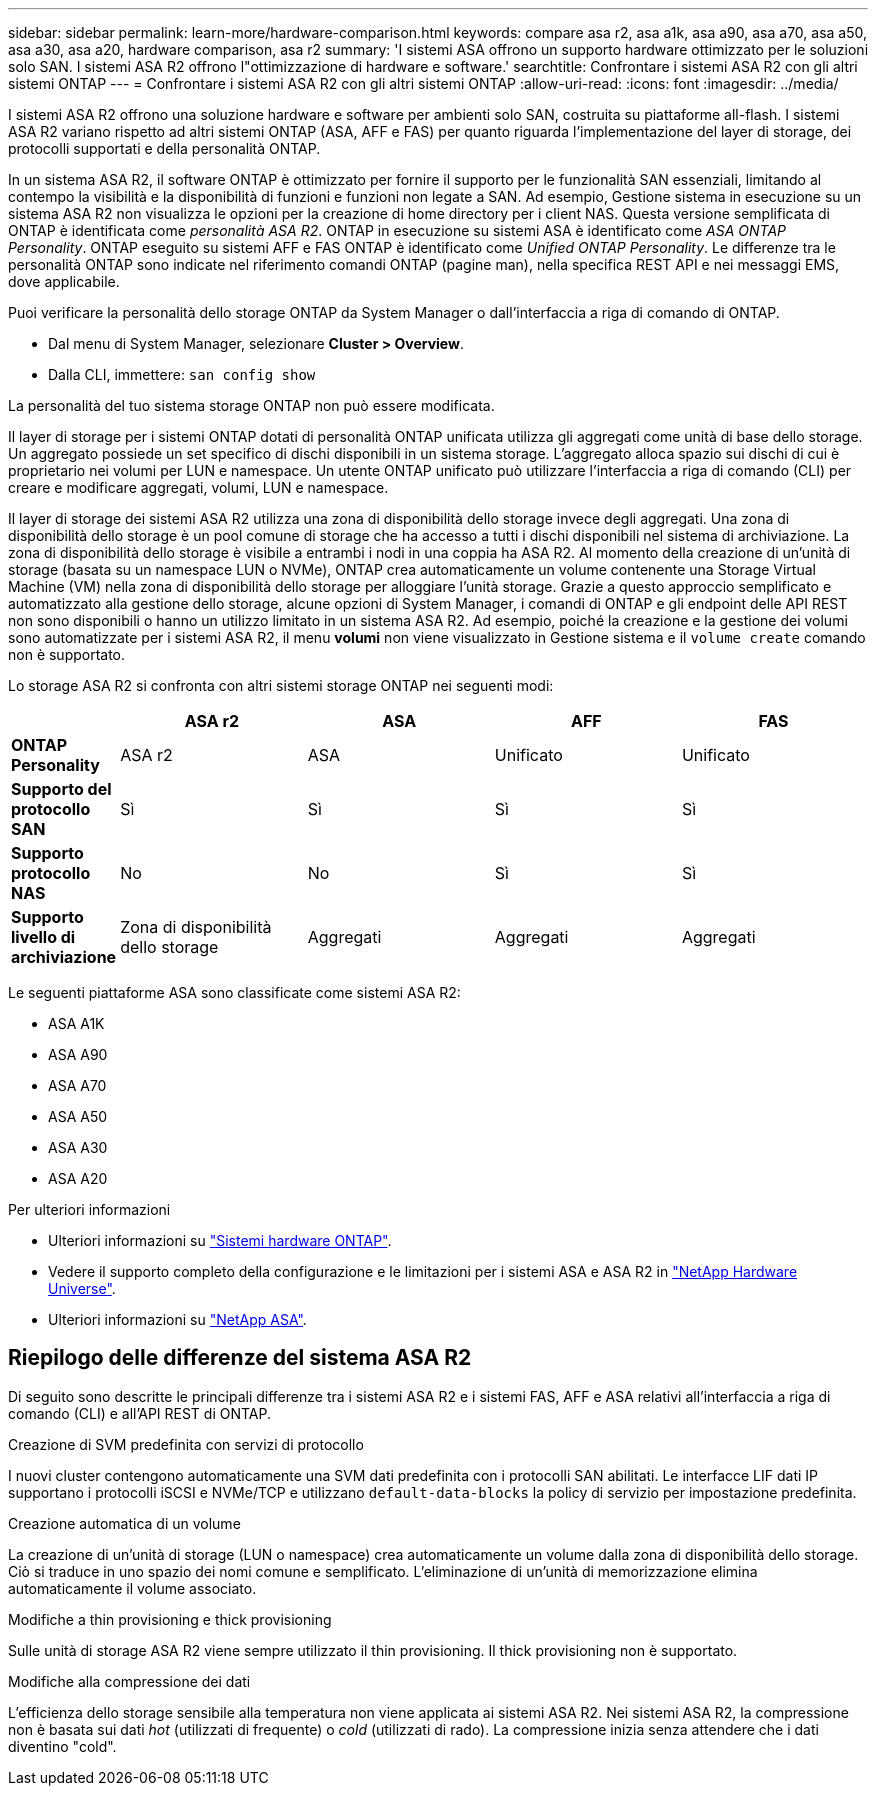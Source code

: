 ---
sidebar: sidebar 
permalink: learn-more/hardware-comparison.html 
keywords: compare asa r2, asa a1k, asa a90, asa a70, asa a50, asa a30, asa a20, hardware comparison, asa r2 
summary: 'I sistemi ASA offrono un supporto hardware ottimizzato per le soluzioni solo SAN. I sistemi ASA R2 offrono l"ottimizzazione di hardware e software.' 
searchtitle: Confrontare i sistemi ASA R2 con gli altri sistemi ONTAP 
---
= Confrontare i sistemi ASA R2 con gli altri sistemi ONTAP
:allow-uri-read: 
:icons: font
:imagesdir: ../media/


[role="lead"]
I sistemi ASA R2 offrono una soluzione hardware e software per ambienti solo SAN, costruita su piattaforme all-flash. I sistemi ASA R2 variano rispetto ad altri sistemi ONTAP (ASA, AFF e FAS) per quanto riguarda l'implementazione del layer di storage, dei protocolli supportati e della personalità ONTAP.

In un sistema ASA R2, il software ONTAP è ottimizzato per fornire il supporto per le funzionalità SAN essenziali, limitando al contempo la visibilità e la disponibilità di funzioni e funzioni non legate a SAN. Ad esempio, Gestione sistema in esecuzione su un sistema ASA R2 non visualizza le opzioni per la creazione di home directory per i client NAS. Questa versione semplificata di ONTAP è identificata come _personalità ASA R2_. ONTAP in esecuzione su sistemi ASA è identificato come _ASA ONTAP Personality_. ONTAP eseguito su sistemi AFF e FAS ONTAP è identificato come _Unified ONTAP Personality_. Le differenze tra le personalità ONTAP sono indicate nel riferimento comandi ONTAP (pagine man), nella specifica REST API e nei messaggi EMS, dove applicabile.

Puoi verificare la personalità dello storage ONTAP da System Manager o dall'interfaccia a riga di comando di ONTAP.

* Dal menu di System Manager, selezionare *Cluster > Overview*.
* Dalla CLI, immettere: `san config show`


La personalità del tuo sistema storage ONTAP non può essere modificata.

Il layer di storage per i sistemi ONTAP dotati di personalità ONTAP unificata utilizza gli aggregati come unità di base dello storage. Un aggregato possiede un set specifico di dischi disponibili in un sistema storage. L'aggregato alloca spazio sui dischi di cui è proprietario nei volumi per LUN e namespace. Un utente ONTAP unificato può utilizzare l'interfaccia a riga di comando (CLI) per creare e modificare aggregati, volumi, LUN e namespace.

Il layer di storage dei sistemi ASA R2 utilizza una zona di disponibilità dello storage invece degli aggregati. Una zona di disponibilità dello storage è un pool comune di storage che ha accesso a tutti i dischi disponibili nel sistema di archiviazione. La zona di disponibilità dello storage è visibile a entrambi i nodi in una coppia ha ASA R2. Al momento della creazione di un'unità di storage (basata su un namespace LUN o NVMe), ONTAP crea automaticamente un volume contenente una Storage Virtual Machine (VM) nella zona di disponibilità dello storage per alloggiare l'unità storage. Grazie a questo approccio semplificato e automatizzato alla gestione dello storage, alcune opzioni di System Manager, i comandi di ONTAP e gli endpoint delle API REST non sono disponibili o hanno un utilizzo limitato in un sistema ASA R2. Ad esempio, poiché la creazione e la gestione dei volumi sono automatizzate per i sistemi ASA R2, il menu *volumi* non viene visualizzato in Gestione sistema e il `volume create` comando non è supportato.

Lo storage ASA R2 si confronta con altri sistemi storage ONTAP nei seguenti modi:

[cols="1h,2,2,2,2"]
|===
|  | ASA r2 | ASA | AFF | FAS 


 a| 
*ONTAP Personality*
| ASA r2 | ASA | Unificato | Unificato 


 a| 
*Supporto del protocollo SAN*
| Sì | Sì | Sì | Sì 


 a| 
*Supporto protocollo NAS*
| No | No | Sì | Sì 


 a| 
*Supporto livello di archiviazione*
| Zona di disponibilità dello storage | Aggregati | Aggregati | Aggregati 
|===
Le seguenti piattaforme ASA sono classificate come sistemi ASA R2:

* ASA A1K
* ASA A90
* ASA A70
* ASA A50
* ASA A30
* ASA A20


.Per ulteriori informazioni
* Ulteriori informazioni su link:https://docs.netapp.com/us-en/ontap-systems-family/intro-family.html["Sistemi hardware ONTAP"^].
* Vedere il supporto completo della configurazione e le limitazioni per i sistemi ASA e ASA R2 in link:https://hwu.netapp.com/["NetApp Hardware Universe"^].
* Ulteriori informazioni su link:https://www.netapp.com/pdf.html?item=/media/85736-ds-4254-asa.pdf["NetApp ASA"^].




== Riepilogo delle differenze del sistema ASA R2

Di seguito sono descritte le principali differenze tra i sistemi ASA R2 e i sistemi FAS, AFF e ASA relativi all'interfaccia a riga di comando (CLI) e all'API REST di ONTAP.

.Creazione di SVM predefinita con servizi di protocollo
I nuovi cluster contengono automaticamente una SVM dati predefinita con i protocolli SAN abilitati. Le interfacce LIF dati IP supportano i protocolli iSCSI e NVMe/TCP e utilizzano `default-data-blocks` la policy di servizio per impostazione predefinita.

.Creazione automatica di un volume
La creazione di un'unità di storage (LUN o namespace) crea automaticamente un volume dalla zona di disponibilità dello storage. Ciò si traduce in uno spazio dei nomi comune e semplificato. L'eliminazione di un'unità di memorizzazione elimina automaticamente il volume associato.

.Modifiche a thin provisioning e thick provisioning
Sulle unità di storage ASA R2 viene sempre utilizzato il thin provisioning. Il thick provisioning non è supportato.

.Modifiche alla compressione dei dati
L'efficienza dello storage sensibile alla temperatura non viene applicata ai sistemi ASA R2. Nei sistemi ASA R2, la compressione non è basata sui dati _hot_ (utilizzati di frequente) o _cold_ (utilizzati di rado). La compressione inizia senza attendere che i dati diventino "cold".
